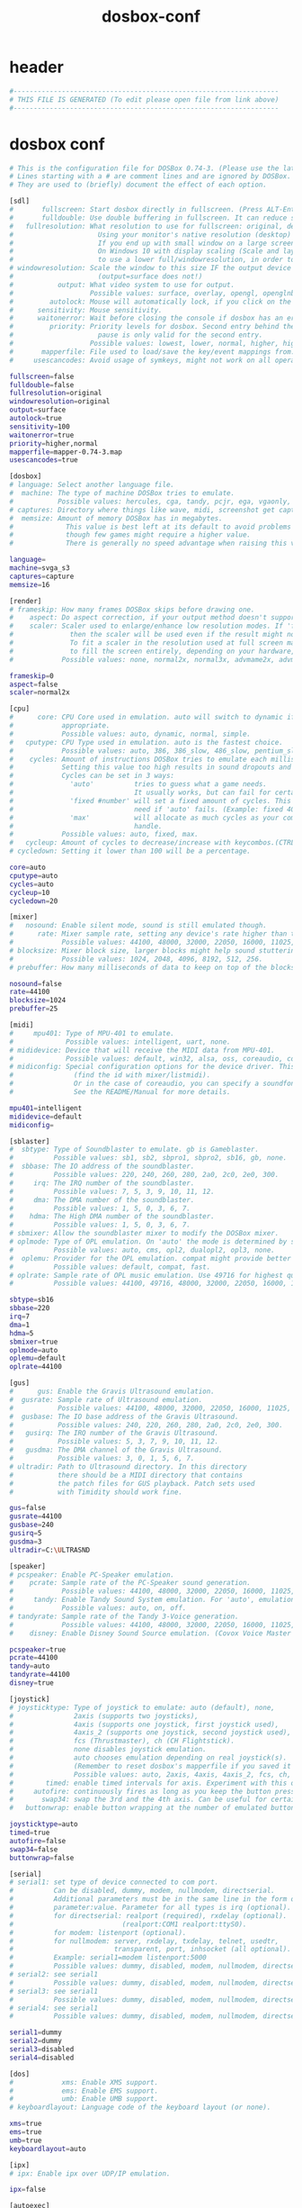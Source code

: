 #+title: dosbox-conf
* header
  #+begin_src sh :comments link :eval no :tangle ~/.dosbox/dosbox-0.74-3.conf
    #------------------------------------------------------------------
    # THIS FILE IS GENERATED (To edit please open file from link above)
    #------------------------------------------------------------------
  #+end_src
* dosbox conf
  #+begin_src sh :eval no :tangle ~/.dosbox/dosbox-0.74-3.conf
    # This is the configuration file for DOSBox 0.74-3. (Please use the latest version of DOSBox)
    # Lines starting with a # are comment lines and are ignored by DOSBox.
    # They are used to (briefly) document the effect of each option.

    [sdl]
    #       fullscreen: Start dosbox directly in fullscreen. (Press ALT-Enter to go back)
    #       fulldouble: Use double buffering in fullscreen. It can reduce screen flickering, but it can also result in a slow DOSBox.
    #   fullresolution: What resolution to use for fullscreen: original, desktop or fixed size (e.g. 1024x768).
    #                     Using your monitor's native resolution (desktop) with aspect=true might give the best results.
    #                     If you end up with small window on a large screen, try an output different from surface.
    #                     On Windows 10 with display scaling (Scale and layout) set to a value above 100%, it is recommended
    #                     to use a lower full/windowresolution, in order to avoid window size problems.
    # windowresolution: Scale the window to this size IF the output device supports hardware scaling.
    #                     (output=surface does not!)
    #           output: What video system to use for output.
    #                   Possible values: surface, overlay, opengl, openglnb.
    #         autolock: Mouse will automatically lock, if you click on the screen. (Press CTRL-F10 to unlock)
    #      sensitivity: Mouse sensitivity.
    #      waitonerror: Wait before closing the console if dosbox has an error.
    #         priority: Priority levels for dosbox. Second entry behind the comma is for when dosbox is not focused/minimized.
    #                     pause is only valid for the second entry.
    #                   Possible values: lowest, lower, normal, higher, highest, pause.
    #       mapperfile: File used to load/save the key/event mappings from. Resetmapper only works with the defaul value.
    #     usescancodes: Avoid usage of symkeys, might not work on all operating systems.

    fullscreen=false
    fulldouble=false
    fullresolution=original
    windowresolution=original
    output=surface
    autolock=true
    sensitivity=100
    waitonerror=true
    priority=higher,normal
    mapperfile=mapper-0.74-3.map
    usescancodes=true

    [dosbox]
    # language: Select another language file.
    #  machine: The type of machine DOSBox tries to emulate.
    #           Possible values: hercules, cga, tandy, pcjr, ega, vgaonly, svga_s3, svga_et3000, svga_et4000, svga_paradise, vesa_nolfb, vesa_oldvbe.
    # captures: Directory where things like wave, midi, screenshot get captured.
    #  memsize: Amount of memory DOSBox has in megabytes.
    #             This value is best left at its default to avoid problems with some games,
    #             though few games might require a higher value.
    #             There is generally no speed advantage when raising this value.

    language=
    machine=svga_s3
    captures=capture
    memsize=16

    [render]
    # frameskip: How many frames DOSBox skips before drawing one.
    #    aspect: Do aspect correction, if your output method doesn't support scaling this can slow things down!
    #    scaler: Scaler used to enlarge/enhance low resolution modes. If 'forced' is appended,
    #              then the scaler will be used even if the result might not be desired.
    #              To fit a scaler in the resolution used at full screen may require a border or side bars,
    #              to fill the screen entirely, depending on your hardware, a different scaler/fullresolution might work.
    #            Possible values: none, normal2x, normal3x, advmame2x, advmame3x, advinterp2x, advinterp3x, hq2x, hq3x, 2xsai, super2xsai, supereagle, tv2x, tv3x, rgb2x, rgb3x, scan2x, scan3x.

    frameskip=0
    aspect=false
    scaler=normal2x

    [cpu]
    #      core: CPU Core used in emulation. auto will switch to dynamic if available and
    #            appropriate.
    #            Possible values: auto, dynamic, normal, simple.
    #   cputype: CPU Type used in emulation. auto is the fastest choice.
    #            Possible values: auto, 386, 386_slow, 486_slow, pentium_slow, 386_prefetch.
    #    cycles: Amount of instructions DOSBox tries to emulate each millisecond.
    #            Setting this value too high results in sound dropouts and lags.
    #            Cycles can be set in 3 ways:
    #              'auto'          tries to guess what a game needs.
    #                              It usually works, but can fail for certain games.
    #              'fixed #number' will set a fixed amount of cycles. This is what you usually
    #                              need if 'auto' fails. (Example: fixed 4000).
    #              'max'           will allocate as much cycles as your computer is able to
    #                              handle.
    #            Possible values: auto, fixed, max.
    #   cycleup: Amount of cycles to decrease/increase with keycombos.(CTRL-F11/CTRL-F12)
    # cycledown: Setting it lower than 100 will be a percentage.

    core=auto
    cputype=auto
    cycles=auto
    cycleup=10
    cycledown=20

    [mixer]
    #   nosound: Enable silent mode, sound is still emulated though.
    #      rate: Mixer sample rate, setting any device's rate higher than this will probably lower their sound quality.
    #            Possible values: 44100, 48000, 32000, 22050, 16000, 11025, 8000, 49716.
    # blocksize: Mixer block size, larger blocks might help sound stuttering but sound will also be more lagged.
    #            Possible values: 1024, 2048, 4096, 8192, 512, 256.
    # prebuffer: How many milliseconds of data to keep on top of the blocksize.

    nosound=false
    rate=44100
    blocksize=1024
    prebuffer=25

    [midi]
    #     mpu401: Type of MPU-401 to emulate.
    #             Possible values: intelligent, uart, none.
    # mididevice: Device that will receive the MIDI data from MPU-401.
    #             Possible values: default, win32, alsa, oss, coreaudio, coremidi, none.
    # midiconfig: Special configuration options for the device driver. This is usually the id of the device you want to use
    #               (find the id with mixer/listmidi).
    #               Or in the case of coreaudio, you can specify a soundfont here.
    #               See the README/Manual for more details.

    mpu401=intelligent
    mididevice=default
    midiconfig=

    [sblaster]
    #  sbtype: Type of Soundblaster to emulate. gb is Gameblaster.
    #          Possible values: sb1, sb2, sbpro1, sbpro2, sb16, gb, none.
    #  sbbase: The IO address of the soundblaster.
    #          Possible values: 220, 240, 260, 280, 2a0, 2c0, 2e0, 300.
    #     irq: The IRQ number of the soundblaster.
    #          Possible values: 7, 5, 3, 9, 10, 11, 12.
    #     dma: The DMA number of the soundblaster.
    #          Possible values: 1, 5, 0, 3, 6, 7.
    #    hdma: The High DMA number of the soundblaster.
    #          Possible values: 1, 5, 0, 3, 6, 7.
    # sbmixer: Allow the soundblaster mixer to modify the DOSBox mixer.
    # oplmode: Type of OPL emulation. On 'auto' the mode is determined by sblaster type. All OPL modes are Adlib-compatible, except for 'cms'.
    #          Possible values: auto, cms, opl2, dualopl2, opl3, none.
    #  oplemu: Provider for the OPL emulation. compat might provide better quality (see oplrate as well).
    #          Possible values: default, compat, fast.
    # oplrate: Sample rate of OPL music emulation. Use 49716 for highest quality (set the mixer rate accordingly).
    #          Possible values: 44100, 49716, 48000, 32000, 22050, 16000, 11025, 8000.

    sbtype=sb16
    sbbase=220
    irq=7
    dma=1
    hdma=5
    sbmixer=true
    oplmode=auto
    oplemu=default
    oplrate=44100

    [gus]
    #      gus: Enable the Gravis Ultrasound emulation.
    #  gusrate: Sample rate of Ultrasound emulation.
    #           Possible values: 44100, 48000, 32000, 22050, 16000, 11025, 8000, 49716.
    #  gusbase: The IO base address of the Gravis Ultrasound.
    #           Possible values: 240, 220, 260, 280, 2a0, 2c0, 2e0, 300.
    #   gusirq: The IRQ number of the Gravis Ultrasound.
    #           Possible values: 5, 3, 7, 9, 10, 11, 12.
    #   gusdma: The DMA channel of the Gravis Ultrasound.
    #           Possible values: 3, 0, 1, 5, 6, 7.
    # ultradir: Path to Ultrasound directory. In this directory
    #           there should be a MIDI directory that contains
    #           the patch files for GUS playback. Patch sets used
    #           with Timidity should work fine.

    gus=false
    gusrate=44100
    gusbase=240
    gusirq=5
    gusdma=3
    ultradir=C:\ULTRASND

    [speaker]
    # pcspeaker: Enable PC-Speaker emulation.
    #    pcrate: Sample rate of the PC-Speaker sound generation.
    #            Possible values: 44100, 48000, 32000, 22050, 16000, 11025, 8000, 49716.
    #     tandy: Enable Tandy Sound System emulation. For 'auto', emulation is present only if machine is set to 'tandy'.
    #            Possible values: auto, on, off.
    # tandyrate: Sample rate of the Tandy 3-Voice generation.
    #            Possible values: 44100, 48000, 32000, 22050, 16000, 11025, 8000, 49716.
    #    disney: Enable Disney Sound Source emulation. (Covox Voice Master and Speech Thing compatible).

    pcspeaker=true
    pcrate=44100
    tandy=auto
    tandyrate=44100
    disney=true

    [joystick]
    # joysticktype: Type of joystick to emulate: auto (default), none,
    #               2axis (supports two joysticks),
    #               4axis (supports one joystick, first joystick used),
    #               4axis_2 (supports one joystick, second joystick used),
    #               fcs (Thrustmaster), ch (CH Flightstick).
    #               none disables joystick emulation.
    #               auto chooses emulation depending on real joystick(s).
    #               (Remember to reset dosbox's mapperfile if you saved it earlier)
    #               Possible values: auto, 2axis, 4axis, 4axis_2, fcs, ch, none.
    #        timed: enable timed intervals for axis. Experiment with this option, if your joystick drifts (away).
    #     autofire: continuously fires as long as you keep the button pressed.
    #       swap34: swap the 3rd and the 4th axis. Can be useful for certain joysticks.
    #   buttonwrap: enable button wrapping at the number of emulated buttons.

    joysticktype=auto
    timed=true
    autofire=false
    swap34=false
    buttonwrap=false

    [serial]
    # serial1: set type of device connected to com port.
    #          Can be disabled, dummy, modem, nullmodem, directserial.
    #          Additional parameters must be in the same line in the form of
    #          parameter:value. Parameter for all types is irq (optional).
    #          for directserial: realport (required), rxdelay (optional).
    #                           (realport:COM1 realport:ttyS0).
    #          for modem: listenport (optional).
    #          for nullmodem: server, rxdelay, txdelay, telnet, usedtr,
    #                         transparent, port, inhsocket (all optional).
    #          Example: serial1=modem listenport:5000
    #          Possible values: dummy, disabled, modem, nullmodem, directserial.
    # serial2: see serial1
    #          Possible values: dummy, disabled, modem, nullmodem, directserial.
    # serial3: see serial1
    #          Possible values: dummy, disabled, modem, nullmodem, directserial.
    # serial4: see serial1
    #          Possible values: dummy, disabled, modem, nullmodem, directserial.

    serial1=dummy
    serial2=dummy
    serial3=disabled
    serial4=disabled

    [dos]
    #            xms: Enable XMS support.
    #            ems: Enable EMS support.
    #            umb: Enable UMB support.
    # keyboardlayout: Language code of the keyboard layout (or none).

    xms=true
    ems=true
    umb=true
    keyboardlayout=auto

    [ipx]
    # ipx: Enable ipx over UDP/IP emulation.

    ipx=false

    [autoexec]
    # Lines in this section will be run at startup.
    # You can put your MOUNT lines here.
  #+end_src
